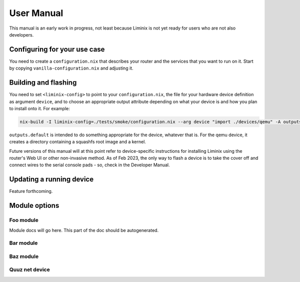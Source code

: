 User Manual
###########

This manual is an early work in progress, not least because Liminix is
not yet ready for users who are not also developers.

Configuring for your use case
*****************************

You need to create a ``configuration.nix`` that describes your router
and the services that you want to run on it. Start by copying
``vanilla-configuration.nix`` and adjusting it.


Building and flashing
*********************

You need to set ``<liminix-config>`` to point to your
``configuration.nix``, the file for your hardware device definition as
argument ``device``, and to choose an appropriate output attribute
depending on what your device is and how you plan to install onto
it. For example:

.. code-block:: console

    nix-build -I liminix-config=./tests/smoke/configuration.nix --arg device "import ./devices/qemu" -A outputs.default

``outputs.default`` is intended to do something appropriate for the
device, whatever that is. For the qemu device, it creates a directory
containing a squashfs root image and a kernel.

Future versions of this manual will at this point refer to
device-specific instructions for installing Liminix using the router's
Web UI or other non-invasive method. As of Feb 2023, the only way to
flash a device is to take the cover off and connect wires to the
serial console pads - so, check in the Developer Manual.


Updating a running device
*************************

Feature forthcoming.

Module options
**************



Foo module
==========

Module docs will go here. This part of the doc should be autogenerated.


Bar module
==========

Baz module
==========

Quuz net device
===============
